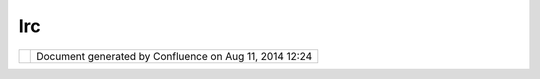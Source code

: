 Irc
###

+------------+------------+------------+------------+------------+------------+------------+------------+------------+------------+
| Community  |
| Plugins :  |
| IRC        |
| This page  |
| last       |
| changed on |
| Mar 08,    |
| 2010 by    |
| jgarnett.  |
| uDig has a |
| channel on |
| the        |
| Freenode   |
| IRC        |
| servers.   |
|            |
| -  irc://i |
| rc.freenod |
| e.net/udig |
|            |
| | IRC      |
| server:    |
| irc.freeno |
| de.net     |
| |          |
| Channel:   |
| #udig      |
|            |
| Join and   |
| hang out   |
| and you    |
| can chat   |
| with the   |
| developers |
| live. They |
| are most   |
| often      |
| around     |
| from 8am   |
| to 6pm,    |
| weekdays,  |
| PST. Make  |
| sure you   |
| give them  |
| a bit of   |
| time to    |
| respond.   |
|            |
| | Sometime |
| s          |
| it gets a  |
| little     |
| lonely in  |
| there, as  |
| Helge from |
| Norway     |
| points     |
| out:       |
| |          |
| |image2|   |
|            |
| Attachment |
| s:         |
| |image3|   |
| `irc.png < |
| download/a |
| ttachments |
| /8581/irc. |
| png>`__    |
| (image/png |
| )          |
+------------+------------+------------+------------+------------+------------+------------+------------+------------+------------+

+------------+----------------------------------------------------------+
| |image5|   | Document generated by Confluence on Aug 11, 2014 12:24   |
+------------+----------------------------------------------------------+

.. |image0| image:: /images/irc/irc.png
.. |image1| image:: images/icons/bullet_blue.gif
.. |image2| image:: /images/irc/irc.png
.. |image3| image:: images/icons/bullet_blue.gif
.. |image4| image:: images/border/spacer.gif
.. |image5| image:: images/border/spacer.gif
